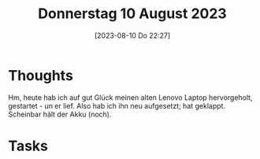 #+title:      Donnerstag 10 August 2023
#+date:       [2023-08-10 Do 22:27]
#+filetags:   :journal:
#+identifier: 20230810T222730

* Thoughts
Hm, heute hab ich auf gut Glück meinen alten Lenovo Laptop hervorgeholt, gestartet - un er lief. Also hab ich ihn neu aufgesetzt; hat geklappt. Scheinbar hält der Akku (noch). 

* Tasks

